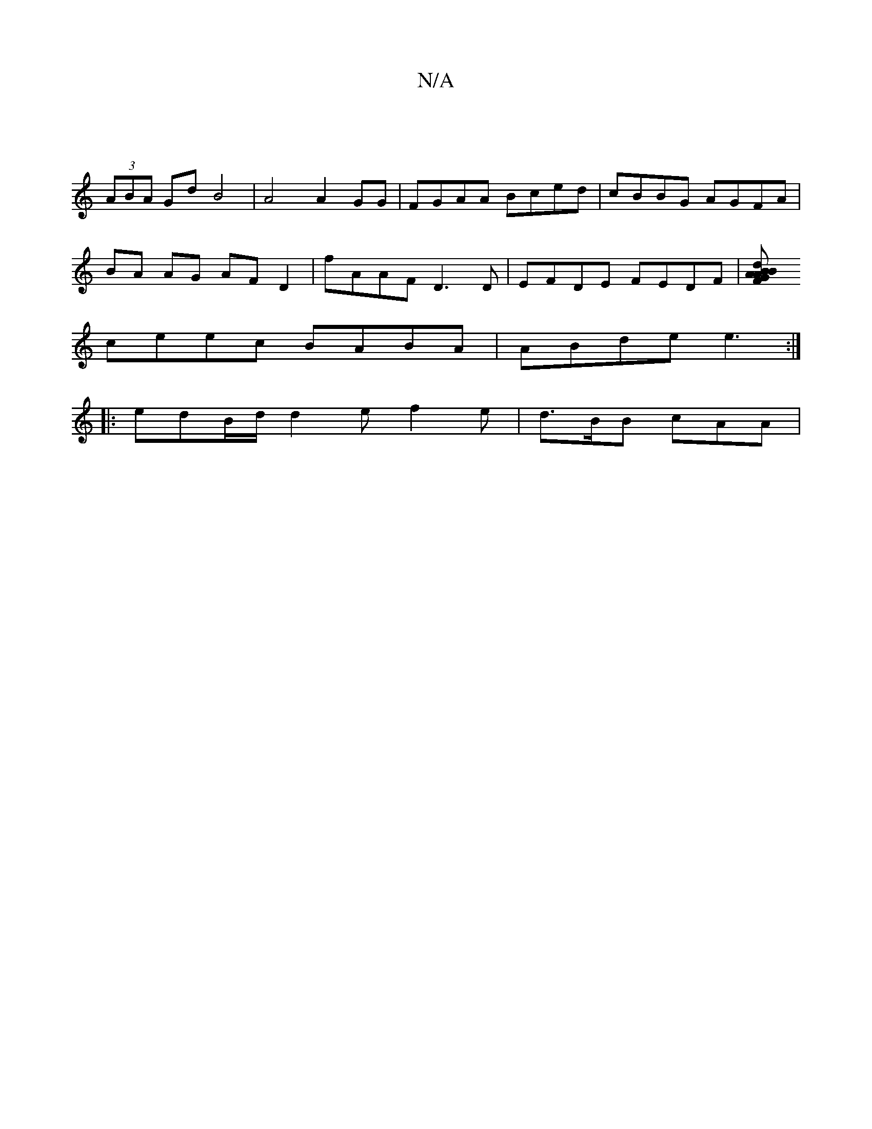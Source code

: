 X:1
T:N/A
M:4/4
R:N/A
K:Cmajor
 |
(3ABA Gd B4 | A4 A2 GG | FGAA Bced | cBBG AGFA |
BA AG AF D2 | fAAF D3 D| EFDE FEDF |[B2 dBAG AFDF | A3 A2 B|cced e2 gd|=cBef eece | gece ecAB |
ceec BABA | ABde e3 :|
|:edB/d/ d2 e f2e| d>BB cAA |